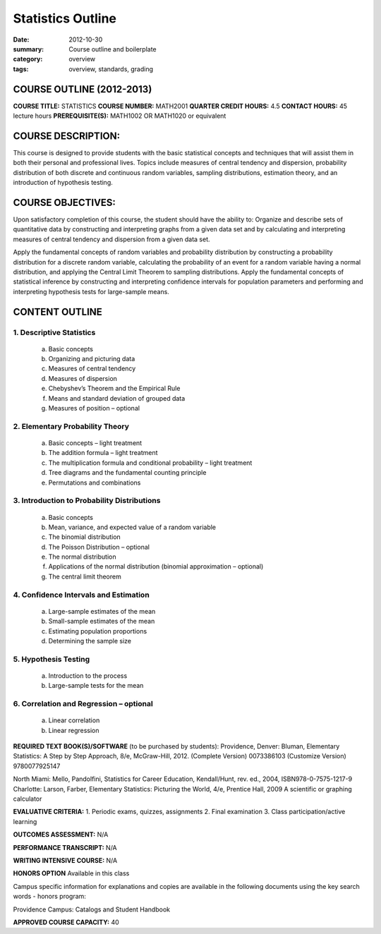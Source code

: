 Statistics Outline
##################

:date: 2012-10-30
:summary: Course outline and boilerplate
:category: overview
:tags: overview, standards, grading


============================
COURSE OUTLINE (2012-2013)
============================

**COURSE TITLE:**		STATISTICS
**COURSE NUMBER:**		MATH2001
**QUARTER CREDIT HOURS:**	4.5	
**CONTACT HOURS:** 		45 lecture hours	
**PREREQUISITE(S):**		MATH1002 OR MATH1020 or equivalent

===================
COURSE DESCRIPTION:
===================
  
This course is designed to provide students with the basic statistical concepts and techniques that will assist them in both their personal and professional lives.  Topics include measures of central tendency and dispersion, probability distribution of both discrete and continuous random variables, sampling distributions, estimation theory, and an introduction of hypothesis testing.

==================
COURSE OBJECTIVES:
==================

Upon satisfactory completion of this course, the student should have the ability to:
Organize and describe sets of quantitative data by constructing and interpreting graphs from a given data set and by calculating and interpreting measures of central tendency and dispersion from a given data set.

Apply the fundamental concepts of random variables and probability distribution by constructing a probability distribution for a discrete random variable, calculating the probability of an event for a random variable having a normal distribution, and applying the Central Limit Theorem to sampling distributions.
Apply the fundamental concepts of statistical inference by constructing and interpreting confidence intervals for population parameters and performing and interpreting hypothesis tests for large-sample means.

===============
CONTENT OUTLINE
===============

-------------------------
1. Descriptive Statistics
-------------------------
   a. Basic concepts
   b. Organizing and picturing data
   c. Measures of central tendency
   d. Measures of dispersion
   e. Chebyshev’s Theorem and the Empirical Rule
   f. Means and standard deviation of grouped data
   g. Measures of position – optional

--------------------------------
2. Elementary Probability Theory
--------------------------------
   a. Basic concepts – light treatment
   b. The addition formula – light treatment
   c. The multiplication formula and conditional probability – light treatment
   d. Tree diagrams and the fundamental counting principle
   e. Permutations and combinations

--------------------------------------------
3. Introduction to Probability Distributions
--------------------------------------------
   a. Basic concepts
   b. Mean, variance, and expected value of a random variable
   c. The binomial distribution
   d. The Poisson Distribution – optional
   e. The normal distribution
   f. Applications of the normal distribution (binomial approximation – optional)
   g. The central limit theorem

--------------------------------------
4. Confidence Intervals and Estimation
--------------------------------------
   a. Large-sample estimates of the mean
   b. Small-sample estimates of the mean
   c. Estimating population proportions
   d. Determining the sample size

---------------------
5. Hypothesis Testing
---------------------
   a. Introduction to the process
   b. Large-sample tests for the mean

----------------------------------------
6. Correlation and Regression – optional
----------------------------------------
   a. Linear correlation
   b. Linear regression


**REQUIRED TEXT BOOK(S)/SOFTWARE** (to be purchased by students): 
Providence, Denver:  Bluman, Elementary Statistics:  A Step by Step Approach, 8/e, McGraw-Hill, 2012.
(Complete Version) 0073386103
(Customize Version)  9780077925147

North Miami:  Mello, Pandolfini, Statistics for Career Education, Kendall/Hunt, rev. ed., 2004, ISBN978-0-7575-1217-9
Charlotte:  Larson, Farber, Elementary Statistics:  Picturing the World, 4/e, Prentice Hall, 2009
A scientific or graphing calculator

**EVALUATIVE CRITERIA:**	
1. Periodic exams, quizzes, assignments
2. Final examination
3. Class participation/active learning

**OUTCOMES ASSESSMENT:**  N/A 

**PERFORMANCE TRANSCRIPT:**  N/A 

**WRITING INTENSIVE COURSE:**  N/A

**HONORS OPTION** 
Available in this class

Campus specific information for explanations and copies are available in the following documents using the key search words - honors program:

Providence Campus: Catalogs and Student Handbook

**APPROVED COURSE CAPACITY:**  40

